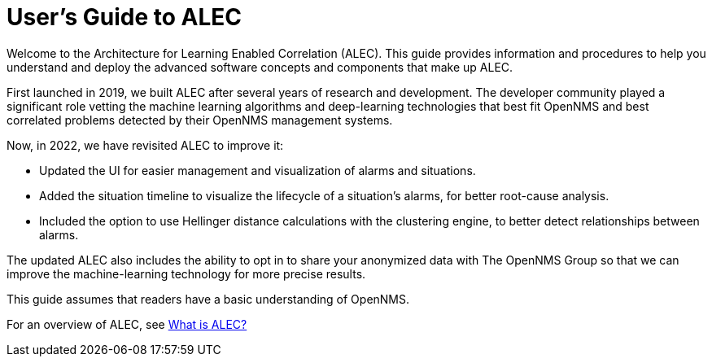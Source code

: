 = User's Guide to ALEC
:!sectids:
:description: Get an overview of OpenNMS's Architecture for Learning Enabled Correlation (ALEC) that uses machine learning to logically group related alarms.

Welcome to the Architecture for Learning Enabled Correlation (ALEC).
This guide provides information and procedures to help you understand and deploy the advanced software concepts and components that make up ALEC.

First launched in 2019, we built ALEC after several years of research and development.
The developer community played a significant role vetting the machine learning algorithms and deep-learning technologies that best fit OpenNMS and best correlated problems detected by their OpenNMS management systems.

Now, in 2022, we have revisited ALEC to improve it:

* Updated the UI for easier management and visualization of alarms and situations.
* Added the situation timeline to visualize the lifecycle of a situation's alarms, for better root-cause analysis.
* Included the option to use Hellinger distance calculations with the clustering engine, to better detect relationships between alarms.

The updated ALEC also includes the ability to opt in to share your anonymized data with The OpenNMS Group so that we can improve the machine-learning technology for more precise results.

This guide assumes that readers have a basic understanding of OpenNMS.

For an overview of ALEC, see xref:about:welcome.adoc[What is ALEC?]
